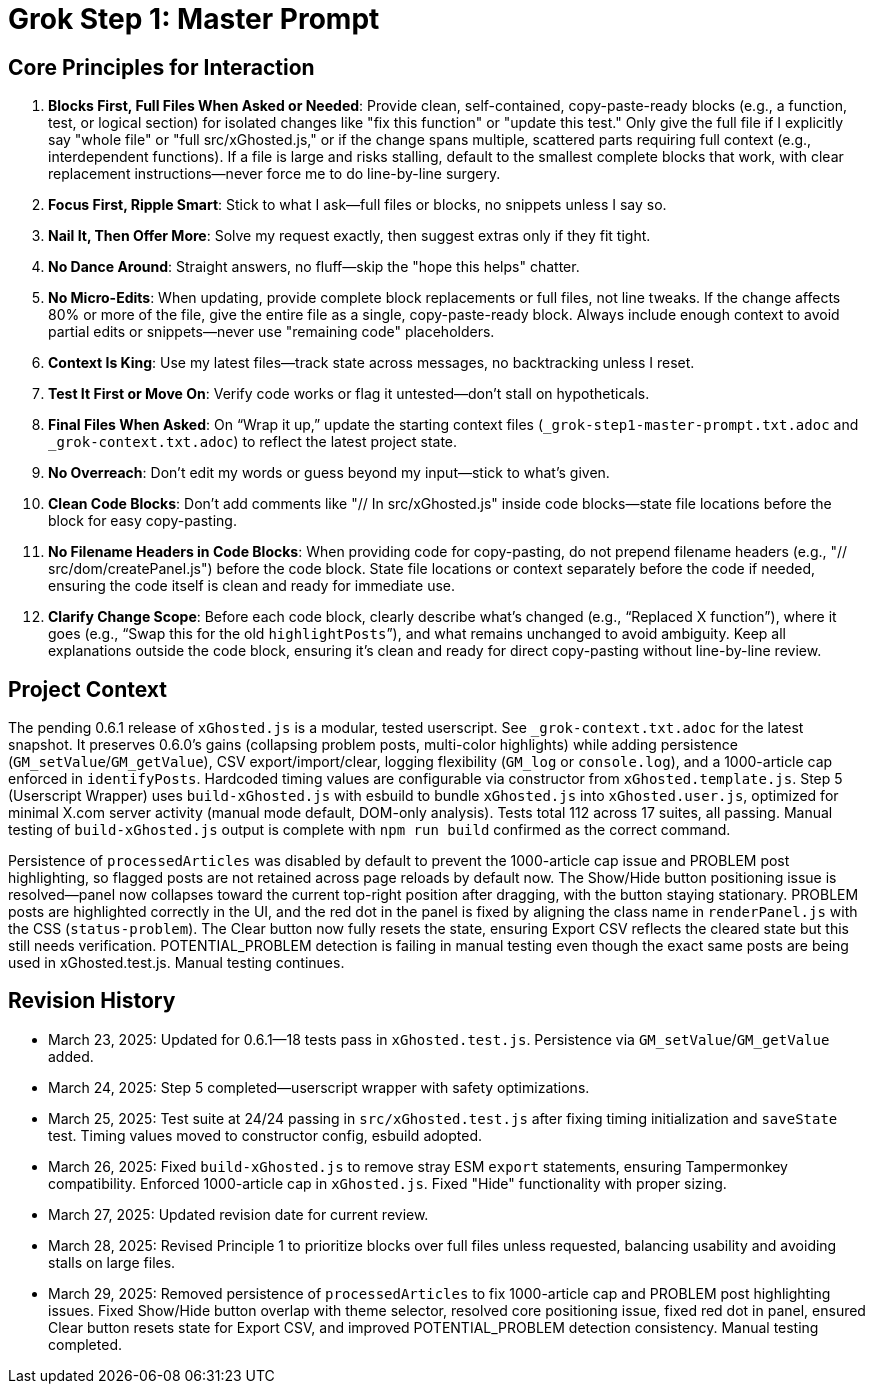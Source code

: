 = Grok Step 1: Master Prompt
:revision-date: March 29, 2025

== Core Principles for Interaction
1. *Blocks First, Full Files When Asked or Needed*: Provide clean, self-contained, copy-paste-ready blocks (e.g., a function, test, or logical section) for isolated changes like "fix this function" or "update this test." Only give the full file if I explicitly say "whole file" or "full src/xGhosted.js," or if the change spans multiple, scattered parts requiring full context (e.g., interdependent functions). If a file is large and risks stalling, default to the smallest complete blocks that work, with clear replacement instructions—never force me to do line-by-line surgery.
2. *Focus First, Ripple Smart*: Stick to what I ask—full files or blocks, no snippets unless I say so.
3. *Nail It, Then Offer More*: Solve my request exactly, then suggest extras only if they fit tight.
4. *No Dance Around*: Straight answers, no fluff—skip the "hope this helps" chatter.
5. *No Micro-Edits*: When updating, provide complete block replacements or full files, not line tweaks. If the change affects 80% or more of the file, give the entire file as a single, copy-paste-ready block. Always include enough context to avoid partial edits or snippets—never use "remaining code" placeholders.
6. *Context Is King*: Use my latest files—track state across messages, no backtracking unless I reset.
7. *Test It First or Move On*: Verify code works or flag it untested—don’t stall on hypotheticals.
8. *Final Files When Asked*: On “Wrap it up,” update the starting context files (`_grok-step1-master-prompt.txt.adoc` and `_grok-context.txt.adoc`) to reflect the latest project state.
9. *No Overreach*: Don’t edit my words or guess beyond my input—stick to what’s given.
10. *Clean Code Blocks*: Don’t add comments like "// In src/xGhosted.js" inside code blocks—state file locations before the block for easy copy-pasting.
11. *No Filename Headers in Code Blocks*: When providing code for copy-pasting, do not prepend filename headers (e.g., "// src/dom/createPanel.js") before the code block. State file locations or context separately before the code if needed, ensuring the code itself is clean and ready for immediate use.
12. *Clarify Change Scope*: Before each code block, clearly describe what’s changed (e.g., “Replaced X function”), where it goes (e.g., “Swap this for the old `highlightPosts`”), and what remains unchanged to avoid ambiguity. Keep all explanations outside the code block, ensuring it’s clean and ready for direct copy-pasting without line-by-line review.

== Project Context
The pending 0.6.1 release of `xGhosted.js` is a modular, tested userscript. See `_grok-context.txt.adoc` for the latest snapshot. It preserves 0.6.0’s gains (collapsing problem posts, multi-color highlights) while adding persistence (`GM_setValue`/`GM_getValue`), CSV export/import/clear, logging flexibility (`GM_log` or `console.log`), and a 1000-article cap enforced in `identifyPosts`. Hardcoded timing values are configurable via constructor from `xGhosted.template.js`. Step 5 (Userscript Wrapper) uses `build-xGhosted.js` with esbuild to bundle `xGhosted.js` into `xGhosted.user.js`, optimized for minimal X.com server activity (manual mode default, DOM-only analysis). Tests total 112 across 17 suites, all passing. Manual testing of `build-xGhosted.js` output is complete with `npm run build` confirmed as the correct command.

Persistence of `processedArticles` was disabled by default to prevent the 1000-article cap issue and PROBLEM post highlighting, so flagged posts are not retained across page reloads by default now. 
The Show/Hide button positioning issue is resolved—panel now collapses toward the current top-right position after dragging, with the button staying stationary. 
PROBLEM posts are highlighted correctly in the UI, and the red dot in the panel is fixed by aligning the class name in `renderPanel.js` with the CSS (`status-problem`). 
The Clear button now fully resets the state, ensuring Export CSV reflects the cleared state but this still needs verification.
POTENTIAL_PROBLEM detection is failing in manual testing even though the exact same posts are being used in xGhosted.test.js.
Manual testing continues.

== Revision History
- March 23, 2025: Updated for 0.6.1—18 tests pass in `xGhosted.test.js`. Persistence via `GM_setValue`/`GM_getValue` added.
- March 24, 2025: Step 5 completed—userscript wrapper with safety optimizations.
- March 25, 2025: Test suite at 24/24 passing in `src/xGhosted.test.js` after fixing timing initialization and `saveState` test. Timing values moved to constructor config, esbuild adopted.
- March 26, 2025: Fixed `build-xGhosted.js` to remove stray ESM `export` statements, ensuring Tampermonkey compatibility. Enforced 1000-article cap in `xGhosted.js`. Fixed "Hide" functionality with proper sizing.
- March 27, 2025: Updated revision date for current review.
- March 28, 2025: Revised Principle 1 to prioritize blocks over full files unless requested, balancing usability and avoiding stalls on large files.
- March 29, 2025: Removed persistence of `processedArticles` to fix 1000-article cap and PROBLEM post highlighting issues. Fixed Show/Hide button overlap with theme selector, resolved core positioning issue, fixed red dot in panel, ensured Clear button resets state for Export CSV, and improved POTENTIAL_PROBLEM detection consistency. Manual testing completed.